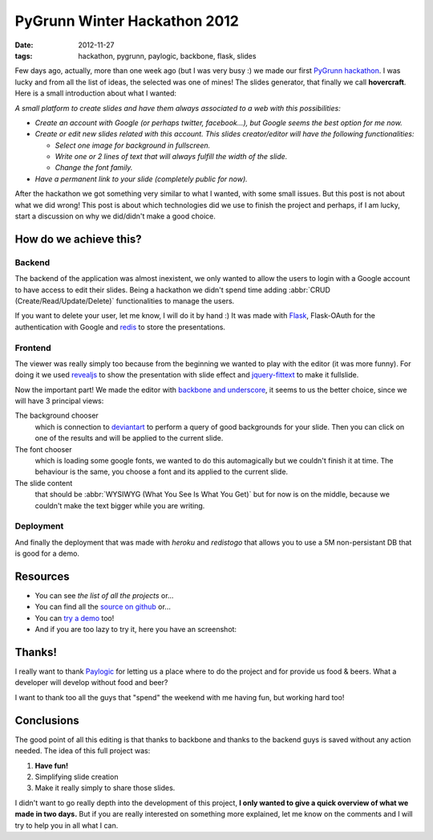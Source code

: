PyGrunn Winter Hackathon 2012
=============================

:date: 2012-11-27
:tags: hackathon, pygrunn, paylogic, backbone, flask, slides

Few days ago, actually, more than one week ago (but I was very busy :) we made
our first `PyGrunn hackathon`_. I was lucky and from all the list of ideas, the
selected was one of mines! The slides generator, that finally we call
**hovercraft**. Here is a small introduction about what I wanted:

*A small platform to create slides and have them always associated to a web
with this possibilities:*

- *Create an account with Google (or perhaps twitter, facebook...), but Google
  seems the best option for me now.*
- *Create or edit new slides related with this account. This slides
  creator/editor will have the following functionalities:*

  + *Select one image for background in fullscreen.*
  + *Write one or 2 lines of text that will always fulfill the width of the
    slide.*
  + *Change the font family.*
- *Have a permanent link to your slide (completely public for now).*

After the hackathon we got something very similar to what I wanted, with some
small issues. But this post is not about what we did wrong! This post is about
which technologies did we use to finish the project and perhaps, if I am lucky,
start a discussion on why we did/didn't make a good choice.

.. _pygrunn hackathon: http://paylogic.github.com/winter-hackathon/


How do we achieve this?
-----------------------

Backend
~~~~~~~

The backend of the application was almost inexistent, we only wanted to allow
the users to login with a Google account to have access to edit their slides.
Being a hackathon we didn't spend time adding :abbr:`CRUD
(Create/Read/Update/Delete)` functionalities to manage the users.

If you want to delete your user, let me know, I will do it by hand :) It was
made with `Flask`_, Flask-OAuth for the authentication with Google and `redis`_
to store the presentations.

Frontend
~~~~~~~~

The viewer was really simply too because from the beginning we wanted to play
with the editor (it was more funny). For doing it we used `revealjs`_ to show
the presentation with slide effect and `jquery-fittext`_ to make it fullslide.

Now the important part! We made the editor with `backbone and underscore`_, it
seems to us the better choice, since we will have 3 principal views:

The background chooser
  which is connection to `deviantart`_ to perform a
  query of good backgrounds for your slide. Then you can click on one of the
  results and will be applied to the current slide.

The font chooser
  which is loading some google fonts, we wanted to do this
  automagically but we couldn't finish it at time. The behaviour is the same,
  you choose a font and its applied to the current slide.

The slide content
  that should be :abbr:`WYSIWYG (What You See Is What You Get)`
  but for now is on the middle, because we couldn't make the text bigger while
  you are writing.

Deployment
~~~~~~~~~~

And finally the deployment that was made with `heroku` and `redistogo` that
allows you to use a 5M non-persistant DB that is good for a demo.

.. _flask: http://flask.pocoo.org/
.. _redis: http://redis.io/
.. _revealjs: http://lab.hakim.se/reveal-js/#/
.. _jquery-fittext: http://fittextjs.com/
.. _deviantart: http://www.deviantart.com/
.. _backbone and underscore: http://agonzalezro.github.com/backbonejs-underscore-small-intro.html
.. _heroku: http://www.heroku.com/
.. _redistogo: http://redistogo.com/


Resources
---------

- You can see `the list of all the projects` or...
- You can find all the `source on github`_ or...
- You can `try a demo`_ too!
- And if you are too lazy to try it, here you have an screenshot:

.. image:: hovercraft.png
    :width: 66%
    :align: center
    :target: hovercraft.png


.. _the list of all the projects: http://paylogic.github.com/winter-hackathon/
.. _source on github: https://github.com/agonzalezro/hovercraft
.. _try a demo: http://nameless-spire-1402.herokuapp.com/


Thanks!
-------

I really want to thank `Paylogic`_ for letting us a place where to do the project
and for provide us food & beers. What a developer will develop without food and
beer?

I want to thank too all the guys that "spend" the weekend with me having fun, but working hard too!

Conclusions
-----------

The good point of all this editing is that thanks to backbone and thanks to the
backend guys is saved without any action needed. The idea of this full project
was:

1. **Have fun!**
2. Simplifying slide creation
3. Make it really simply to share those slides.

I didn't want to go really depth into the development of this project, **I only wanted to give a quick overview of what we made in two days.** But if you are really interested on something more explained, let me know on the comments and I will try to help you in all what I can.

.. _paylogic: http://www.paylogic.nl
